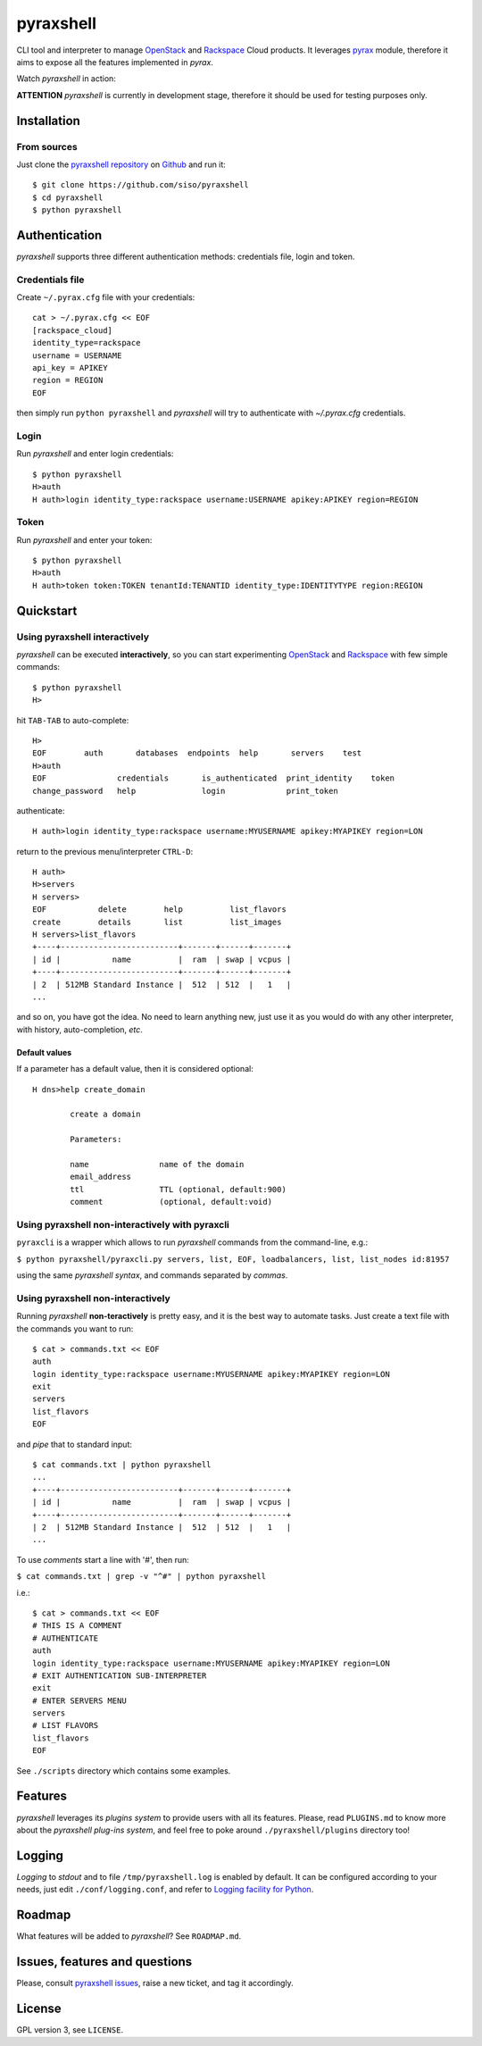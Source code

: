 pyraxshell
==========

CLI tool and interpreter to manage
`OpenStack <http://www.openstack.org/>`__ and
`Rackspace <http://www.rackspace.com/>`__ Cloud products. It leverages
`pyrax <https://github.com/rackspace/pyrax>`__ module, therefore it aims
to expose all the features implemented in *pyrax*.

Watch *pyraxshell* in action:

**ATTENTION** *pyraxshell* is currently in development stage, therefore
it should be used for testing purposes only.

Installation
------------

From sources
~~~~~~~~~~~~

Just clone the `pyraxshell
repository <https://github.com/siso/pyraxshell>`__ on
`Github <https://github.com/>`__ and run it:

::

    $ git clone https://github.com/siso/pyraxshell
    $ cd pyraxshell
    $ python pyraxshell

Authentication
--------------

*pyraxshell* supports three different authentication methods:
credentials file, login and token.

Credentials file
~~~~~~~~~~~~~~~~

Create ``~/.pyrax.cfg`` file with your credentials:

::

    cat > ~/.pyrax.cfg << EOF
    [rackspace_cloud]
    identity_type=rackspace
    username = USERNAME
    api_key = APIKEY
    region = REGION
    EOF

then simply run ``python pyraxshell`` and *pyraxshell* will try to
authenticate with *~/.pyrax.cfg* credentials.

Login
~~~~~

Run *pyraxshell* and enter login credentials:

::

    $ python pyraxshell
    H>auth
    H auth>login identity_type:rackspace username:USERNAME apikey:APIKEY region=REGION

Token
~~~~~

Run *pyraxshell* and enter your token:

::

    $ python pyraxshell
    H>auth
    H auth>token token:TOKEN tenantId:TENANTID identity_type:IDENTITYTYPE region:REGION

Quickstart
----------

Using pyraxshell interactively
~~~~~~~~~~~~~~~~~~~~~~~~~~~~~~

*pyraxshell* can be executed **interactively**, so you can start
experimenting `OpenStack <http://www.openstack.org/>`__ and
`Rackspace <http://www.rackspace.com/>`__ with few simple commands:

::

    $ python pyraxshell
    H>

hit ``TAB-TAB`` to auto-complete:

::

    H>
    EOF        auth       databases  endpoints  help       servers    test
    H>auth
    EOF               credentials       is_authenticated  print_identity    token
    change_password   help              login             print_token

authenticate:

::

    H auth>login identity_type:rackspace username:MYUSERNAME apikey:MYAPIKEY region=LON

return to the previous menu/interpreter ``CTRL-D``:

::

    H auth>
    H>servers
    H servers>
    EOF           delete        help          list_flavors  
    create        details       list          list_images   
    H servers>list_flavors
    +----+-------------------------+-------+------+-------+
    | id |           name          |  ram  | swap | vcpus |
    +----+-------------------------+-------+------+-------+
    | 2  | 512MB Standard Instance |  512  | 512  |   1   |
    ...

and so on, you have got the idea. No need to learn anything new, just
use it as you would do with any other interpreter, with history,
auto-completion, *etc*.

Default values
^^^^^^^^^^^^^^

If a parameter has a default value, then it is considered optional:

::

    H dns>help create_domain

            create a domain
            
            Parameters:
            
            name               name of the domain
            email_address    
            ttl                TTL (optional, default:900)
            comment            (optional, default:void)

Using pyraxshell non-interactively with pyraxcli
~~~~~~~~~~~~~~~~~~~~~~~~~~~~~~~~~~~~~~~~~~~~~~~~

``pyraxcli`` is a wrapper which allows to run *pyraxshell* commands from
the command-line, e.g.:

``$ python pyraxshell/pyraxcli.py servers, list, EOF, loadbalancers, list, list_nodes id:81957``

using the same *pyraxshell syntax*, and commands separated by *commas*.

Using pyraxshell non-interactively
~~~~~~~~~~~~~~~~~~~~~~~~~~~~~~~~~~

Running *pyraxshell* **non-teractively** is pretty easy, and it is the
best way to automate tasks. Just create a text file with the commands
you want to run:

::

    $ cat > commands.txt << EOF
    auth
    login identity_type:rackspace username:MYUSERNAME apikey:MYAPIKEY region=LON
    exit
    servers
    list_flavors
    EOF

and *pipe* that to standard input:

::

    $ cat commands.txt | python pyraxshell
    ...
    +----+-------------------------+-------+------+-------+
    | id |           name          |  ram  | swap | vcpus |
    +----+-------------------------+-------+------+-------+
    | 2  | 512MB Standard Instance |  512  | 512  |   1   |
    ...

To use *comments* start a line with '#', then run:

``$ cat commands.txt | grep -v "^#" | python pyraxshell``

i.e.:

::

    $ cat > commands.txt << EOF
    # THIS IS A COMMENT
    # AUTHENTICATE
    auth
    login identity_type:rackspace username:MYUSERNAME apikey:MYAPIKEY region=LON
    # EXIT AUTHENTICATION SUB-INTERPRETER
    exit
    # ENTER SERVERS MENU
    servers
    # LIST FLAVORS
    list_flavors
    EOF

See ``./scripts`` directory which contains some examples.

Features
--------

*pyraxshell* leverages its *plugins system* to provide users with all
its features. Please, read ``PLUGINS.md`` to know more about the
*pyraxshell plug-ins system*, and feel free to poke around
``./pyraxshell/plugins`` directory too!

Logging
-------

*Logging* to *stdout* and to file ``/tmp/pyraxshell.log`` is enabled by
default. It can be configured according to your needs, just edit
``./conf/logging.conf``, and refer to `Logging facility for
Python <http://docs.python.org/2/library/logging.html>`__.

Roadmap
-------

What features will be added to *pyraxshell*? See ``ROADMAP.md``.

Issues, features and questions
------------------------------

Please, consult `pyraxshell
issues <https://github.com/siso/pyraxshell/issues/new>`__, raise a new
ticket, and tag it accordingly.

License
-------

GPL version 3, see ``LICENSE``.
